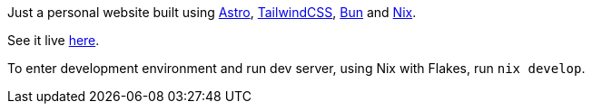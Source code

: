 Just a personal website built using https://astro.build[Astro], https://tailwindcss.com[TailwindCSS], https://bun.sh[Bun] and https://nixos.org/[Nix].

See it live https://wyczawski.dev[here].

To enter development environment and run dev server, using Nix with Flakes, run `nix develop`.
